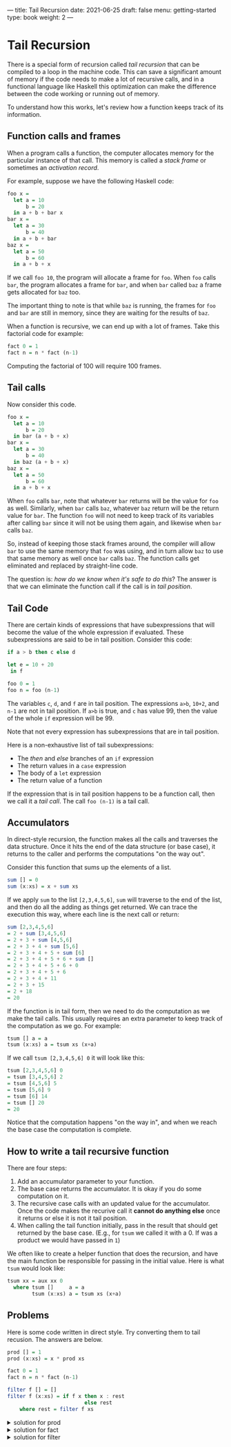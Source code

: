 ---
title: Tail Recursion
date: 2021-06-25
draft: false
menu: getting-started
type: book
weight: 2
---

* Tail Recursion

There is a special form of recursion called /tail recursion/ that can be compiled to a loop in the machine
code.  This can save a significant amount of memory if the code needs to make a lot of recursive calls, and in
a functional language like Haskell this optimization can make the difference between the code working or
running out of memory.

To understand how this works, let's review how a function keeps track of its information.

** Function calls and frames

When a program calls a function, the computer allocates memory for the particular instance of that call.
This memory is called a /stack frame/ or sometimes an /activation record/.

For example, suppose we have the following Haskell code:

#+begin_src haskell
foo x =
  let a = 10
      b = 20
  in a + b + bar x
bar x =
  let a = 30
      b = 40
  in a + b + bar
baz x =
  let a = 50
      b = 60
  in a + b + x
#+end_src

If we call =foo 10=, the program will allocate a frame for =foo=.  When =foo=
calls =bar=, the program allocates a frame for =bar=, and when =bar= called
=baz= a frame gets allocated for =baz= too.

The important thing to note is that while =baz= is running, the frames for =foo= and
=bar= are still in memory, since they are waiting for the results of =baz=.

When a function is recursive, we can end up with a lot of frames.  Take this factorial code
for example:

#+begin_src haskell
fact 0 = 1
fact n = n * fact (n-1)
#+end_src

Computing the factorial of 100 will require 100 frames.

** Tail calls

Now consider this code.

#+begin_src haskell
foo x =
  let a = 10
      b = 20
  in bar (a + b + x)
bar x =
  let a = 30
      b = 40
  in baz (a + b + x)
baz x =
  let a = 50
      b = 60
  in a + b + x
#+end_src

When =foo= calls =bar=, note that whatever =bar= returns will be the value for =foo= as well.  Similarly,
when =bar= calls =baz=, whatever =baz= return will be the return value for =bar=.  The function =foo= will not
need to keep track of its variables after calling =bar= since it will not be using them again, and likewise when
=bar= calls =baz=.

So, instead of keeping those stack frames around, the compiler will allow =bar= to use the same memory that
=foo= was using, and in turn allow =baz= to use that same memory as well once =bar= calls =baz=.  The function
calls get eliminated and replaced by straight-line code.

The question is: /how do we know when it's safe to do this/?  The answer is that we can
eliminate the function call if the call is in /tail position/.

** Tail Code

There are certain kinds of expressions that have subexpressions that will become the value of the whole expression
if evaluated.  These subexpressions are said to be in tail position.  Consider this code:

#+begin_src haskell
if a > b then c else d

let e = 10 + 20
 in f

foo 0 = 1
foo n = foo (n-1)
#+end_src

The variables =c=, =d=, and =f= are in tail position.  The expressions =a>b=, =10+2=, and =n-1= are not in
tail position.  If =a>b= is true, and =c= has value 99, then the value of the whole =if= expression will be 99.

Note that not every expression has subexpressions that are in tail position.

Here is a non-exhaustive list of tail subexpressions:
- The /then/ and /else/ branches of an =if= expression
- The return values in a =case= expression
- The body of a =let= expression
- The return value of a function

If the expression that is in tail position happens to be a function call, then we call it a /tail call/.
The call =foo (n-1)= is a tail call.

** Accumulators

In direct-style recursion, the function makes all the calls and traverses the data structure.  Once it hits the
end of the data structure (or base case), it returns to the caller and performs the computations "on the way out".

Consider this function that sums up the elements of a list.

#+begin_src haskell
sum [] = 0
sum (x:xs) = x + sum xs
#+end_src

If we apply =sum= to the list =[2,3,4,5,6]=, =sum= will traverse to the end of the list, and then do all the
adding as things get returned.  We can trace the execution this way, where each line is the next call or
return:

#+begin_src haskell
sum [2,3,4,5,6]
= 2 + sum [3,4,5,6]
= 2 + 3 + sum [4,5,6]
= 2 + 3 + 4 + sum [5,6]
= 2 + 3 + 4 + 5 + sum [6]
= 2 + 3 + 4 + 5 + 6 + sum []
= 2 + 3 + 4 + 5 + 6 + 0
= 2 + 3 + 4 + 5 + 6
= 2 + 3 + 4 + 11
= 2 + 3 + 15
= 2 + 18
= 20
#+end_src

If the function is in tail form, then we need to do the computation as we make the tail calls.  This usually
requires an extra parameter to keep track of the computation as we go.  For example:

#+begin_src haskell
tsum [] a = a
tsum (x:xs) a = tsum xs (x+a)
#+end_src

If we call =tsum [2,3,4,5,6] 0= it will look like this:

#+begin_src haskell
tsum [2,3,4,5,6] 0
= tsum [3,4,5,6] 2
= tsum [4,5,6] 5
= tsum [5,6] 9
= tsum [6] 14
= tsum [] 20
= 20
#+end_src

Notice that the computation happens "on the way in", and when we reach the base case the computation is complete.

** How to write a tail recursive function

There are four steps:

1. Add an accumulator parameter to your function.
2. The base case returns the accumulator.  It is okay if you do some computation on it.
3. The recursive case calls with an updated value for the accumulator.  Once the code makes
   the recurive call it *cannot do anything else* once it returns or else it is not it tail position.
4. When calling the tail function initially, pass in the result that should get returned by the base case.
   (E.g., for =tsum= we called it with a 0.  If was a product we would have passed in =1=)

We often like to create a helper function that does the recursion, and have the main function be responsible
for passing in the initial value.  Here is what =tsum= would look like:

#+begin_src haskell
tsum xx = aux xx 0
  where tsum []     a = a
        tsum (x:xs) a = tsum xs (x+a)
#+end_src

** Problems

Here is some code written in direct style.  Try converting them to tail recusion.  The answers are below.

#+begin_src haskell
prod [] = 1
prod (x:xs) = x * prod xs

fact 0 = 1
fact n = n * fact (n-1)

filter f [] = []
filter f (x:xs) = if f x then x : rest
                         else rest
    where rest = filter f xs
#+end_src

#+html: <details class="spoiler" id="spoiler-0">
#+html: <summary>solution for prod</summary>
#+begin_src haskell
prod xx = aux xx 1
  where aux []     a = a
        aux (x:xs) a = prod xs (x*a)
#+end_src
#+html: </details>

#+html: <details class="spoiler" id="spoiler-1">
#+html: <summary>solution for fact</summary>
#+begin_src haskell
fact n = aux n 1
  where aux 0 a = a
        aux m a = aux (m-1) (m*a)
#+end_src
#+html: </details>

#+html: <details class="spoiler" id="spoiler-2">
#+html: <summary>solution for filter</summary>
#+begin_src haskell
filter f xx = aux xx []
  where aux []     a = reverse a  -- We need to reverse the list to preserve the original order
        aux (x:xs) a = if f x
                         then aux xs (f:a)
                         else aux xs a

                         -- or --

filter f xx = aux (reverse xx) [] -- We can reverse the input first if we like.
  where aux []     a = a
        aux (x:xs) a = if f x
                         then aux xs (f:a)
                         else aux xs a
#+end_src
#+html: </details>
